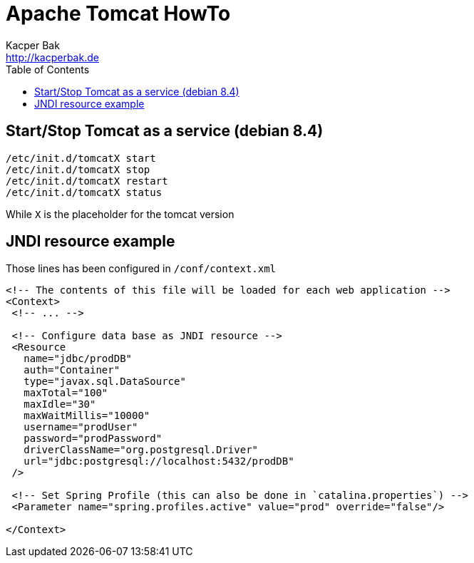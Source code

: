 = Apache Tomcat HowTo
Kacper Bak <http://kacperbak.de>
:toc:

:author: Kacper Bak
:homepage: http://kacperbak.de
:imagesdir: ./img
:docinfo1: docinfo-footer.html

== Start/Stop Tomcat as a service (debian 8.4)
....
/etc/init.d/tomcatX start
/etc/init.d/tomcatX stop
/etc/init.d/tomcatX restart
/etc/init.d/tomcatX status
....
While `X` is the placeholder for the tomcat version

== JNDI resource example
Those lines has been configured in `/conf/context.xml`

[source,xml]
----
<!-- The contents of this file will be loaded for each web application -->
<Context>
 <!-- ... -->

 <!-- Configure data base as JNDI resource -->
 <Resource
   name="jdbc/prodDB"
   auth="Container"
   type="javax.sql.DataSource"
   maxTotal="100"
   maxIdle="30"
   maxWaitMillis="10000"
   username="prodUser"
   password="prodPassword"
   driverClassName="org.postgresql.Driver"
   url="jdbc:postgresql://localhost:5432/prodDB"
 />

 <!-- Set Spring Profile (this can also be done in `catalina.properties`) -->
 <Parameter name="spring.profiles.active" value="prod" override="false"/>

</Context>
----